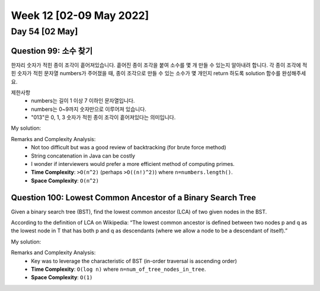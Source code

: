 ************************
Week 12 [02-09 May 2022]
************************
Day 54 [02 May]
================
Question 99: 소수 찾기
------------------------------------------------
한자리 숫자가 적힌 종이 조각이 흩어져있습니다. 흩어진 종이 조각을 붙여 소수를 몇 개 만들 수 있는지 알아내려 합니다.
각 종이 조각에 적힌 숫자가 적힌 문자열 numbers가 주어졌을 때, 종이 조각으로 만들 수 있는 소수가 몇 개인지 return 하도록 solution 함수를 완성해주세요.

제한사항
 * numbers는 길이 1 이상 7 이하인 문자열입니다.
 * numbers는 0~9까지 숫자만으로 이루어져 있습니다.
 * "013"은 0, 1, 3 숫자가 적힌 종이 조각이 흩어져있다는 의미입니다.

My solution: 

.. code-block:: Java
    :linenos:
    
    // simple and clear solution
    import java.util.HashSet;
    class Solution {
        public int solution(String numbers) {
            HashSet<Integer> set = new HashSet<>();
            permutation("", numbers, set);
            int res = 0;
            for (int s : set){
                if (isPrime(s)) res++;
            }        
            return res;
        }

        public boolean isPrime(int n){
            if(n<=1) return false;
            for(int i=2; i<n; i++){
                if(n%i==0) return false;
            }
            return true;
        }

        public void permutation(String prefix, String str, HashSet<Integer> set) {
            int n = str.length();
            if(!prefix.equals("")) set.add(Integer.valueOf(prefix));
            for (int i = 0; i < n; i++)
            permutation(prefix + str.charAt(i), str.substring(0, i) + str.substring(i+1, n), set);
        }
    }

    // more time efficient (string concat removed)
    import java.util.stream.*;
    import java.util.Arrays;
    import java.util.ArrayList;

    class Solution {
        public int solution(String numbers) {
            int[] intArr = IntStream.range(0,numbers.length()).map(e -> (numbers.charAt(e)-'0')).toArray();        
            ArrayList<Integer> perm = new ArrayList<>();
            for (int i = 1; i <= intArr.length; i++) {
                this.backtrack(perm, new ArrayList<>(), intArr, new boolean[intArr.length], i);
            }
            
            int res = 0;
            for (int p : perm) {
                if (this.isPrime(p)) res++;
            }
            
            return res;
        }
        
        private void backtrack(ArrayList<Integer> perm,  ArrayList<Integer> tempList, int[] intArr, boolean[] used, int desiredLength) {
            if (tempList.size()==desiredLength) {
                int cand = this.convertIntList(tempList);
                if (!perm.contains(cand)) {
                    perm.add(cand);
                }
            } else {
                for (int i=0; i<intArr.length; i++) {
                    if (used[i]) continue;
                    tempList.add(intArr[i]);
                    used[i]=true;
                    this.backtrack(perm, tempList, intArr, used, desiredLength);
                    tempList.remove(tempList.size()-1);
                    used[i]=false;
                }
            }
        }
        
        private boolean isPrime(int num) {
            if (num<=1) return false;
            
            for (int i = 2; i<num; i++) {
                if (num%i==0) return false;
            }
            return true;
        }
        
        private int convertIntList(ArrayList<Integer> intList) {
            int cand = 0;
            for (Integer num : intList) {
                cand*=10;
                cand+=num;
            }
            return cand;
        }
    }

Remarks and Complexity Analysis: 
 * Not too difficult but was a good review of backtracking (for brute force method)
 * String concatenation in Java can be costly
 * I wonder if interviewers would prefer a more efficient method of computing primes.
 * **Time Complexity**: ``>O(n^2)`` (perhaps ``>O((n!)^2)``) where ``n=numbers.length()``. 
 * **Space Complexity**: ``O(n^2)``

Question 100: Lowest Common Ancestor of a Binary Search Tree
------------------------------------------------------------------
Given a binary search tree (BST), find the lowest common ancestor (LCA) of two given nodes in the BST.

According to the definition of LCA on Wikipedia: “The lowest common ancestor is defined between two nodes p and q as the lowest node in T that has both p and q as descendants (where we allow a node to be a descendant of itself).”

My solution: 

.. code-block:: Java
    :linenos:

    class Solution {
        public TreeNode lowestCommonAncestor(TreeNode root, TreeNode p, TreeNode q) {
            while ((root.val<p.val && root.val<q.val) || (root.val>p.val && root.val>q.val)) {
                root= root.val<p.val ? root.right : root.left;
            }
            return root;  
        }
    }

    // or 
    public TreeNode lowestCommonAncestor(TreeNode root, TreeNode p, TreeNode q) {
        while ((root.val - p.val) * (root.val - q.val) > 0)
            root = p.val < root.val ? root.left : root.right;
        return root;
    }

Remarks and Complexity Analysis: 
 * Key was to leverage the characteristic of BST (in-order traversal is ascending order)
 * **Time Complexity**: ``O(log n)`` where ``n=num_of_tree_nodes_in_tree``. 
 * **Space Complexity**: ``O(1)``